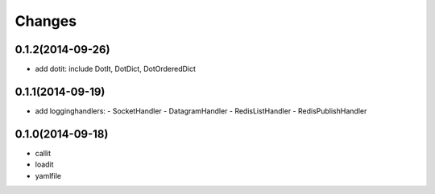 Changes
=======

0.1.2(2014-09-26)
-----------------

- add dotit: include DotIt, DotDict, DotOrderedDict

0.1.1(2014-09-19)
-----------------

- add logginghandlers:
  - SocketHandler
  - DatagramHandler
  - RedisListHandler
  - RedisPublishHandler

0.1.0(2014-09-18)
-----------------

- callit
- loadit
- yamlfile
